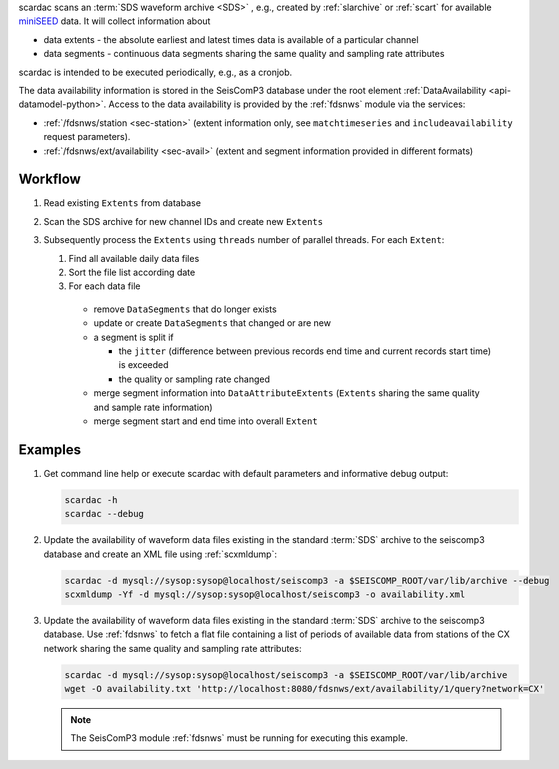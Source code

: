 scardac scans an :term:`SDS waveform archive <SDS>` , e.g.,
created by :ref:`slarchive` or :ref:`scart` for
available `miniSEED <http://www.iris.edu/data/miniseed.htm>`_ data. It will
collect information about

* data extents - the absolute earliest and latest times data is available of a
  particular channel
* data segments - continuous data segments sharing the same quality and sampling
  rate attributes

scardac is intended to be executed periodically, e.g., as a cronjob.

The data availability information is stored in the SeisComP3 database under the
root element :ref:`DataAvailability <api-datamodel-python>`. Access to the data
availability is provided by the :ref:`fdsnws` module via the services:

* :ref:`/fdsnws/station <sec-station>` (extent information only, see
  ``matchtimeseries`` and ``includeavailability`` request parameters).
* :ref:`/fdsnws/ext/availability <sec-avail>` (extent and segment information
  provided in different formats)

Workflow
--------

1. Read existing ``Extents`` from database
#. Scan the SDS archive for new channel IDs and create new ``Extents``
#. Subsequently process the ``Extents`` using ``threads`` number of parallel
   threads. For each ``Extent``:

   1. Find all available daily data files
   #. Sort the file list according date
   #. For each data file

     * remove ``DataSegments`` that do longer exists
     * update or create ``DataSegments`` that changed or are new
     * a segment is split if

       * the ``jitter`` (difference between previous records end time and
         current records start time) is exceeded
       * the quality or sampling rate changed

     * merge segment information into ``DataAttributeExtents`` (``Extents``
       sharing the same quality and sample rate information)
     * merge segment start and end time into overall ``Extent``

Examples
--------

1. Get command line help or execute scardac with default parameters and informative
   debug output:

   .. code-block:: sh

      scardac -h
      scardac --debug

#. Update the availability of waveform data files existing in the standard
   :term:`SDS` archive to the seiscomp3 database and create an XML file using
   :ref:`scxmldump`:

   .. code-block:: sh

      scardac -d mysql://sysop:sysop@localhost/seiscomp3 -a $SEISCOMP_ROOT/var/lib/archive --debug
      scxmldump -Yf -d mysql://sysop:sysop@localhost/seiscomp3 -o availability.xml

#. Update the availability of waveform data files existing in the standard
   :term:`SDS` archive to the seiscomp3 database. Use :ref:`fdsnws` to fetch a flat file containing a list
   of periods of available data from stations of the CX network sharing the same
   quality and sampling rate attributes:

   .. code-block:: sh

      scardac -d mysql://sysop:sysop@localhost/seiscomp3 -a $SEISCOMP_ROOT/var/lib/archive
      wget -O availability.txt 'http://localhost:8080/fdsnws/ext/availability/1/query?network=CX'

   .. note::

      The SeisComP3 module :ref:`fdsnws` must be running for executing this example.
